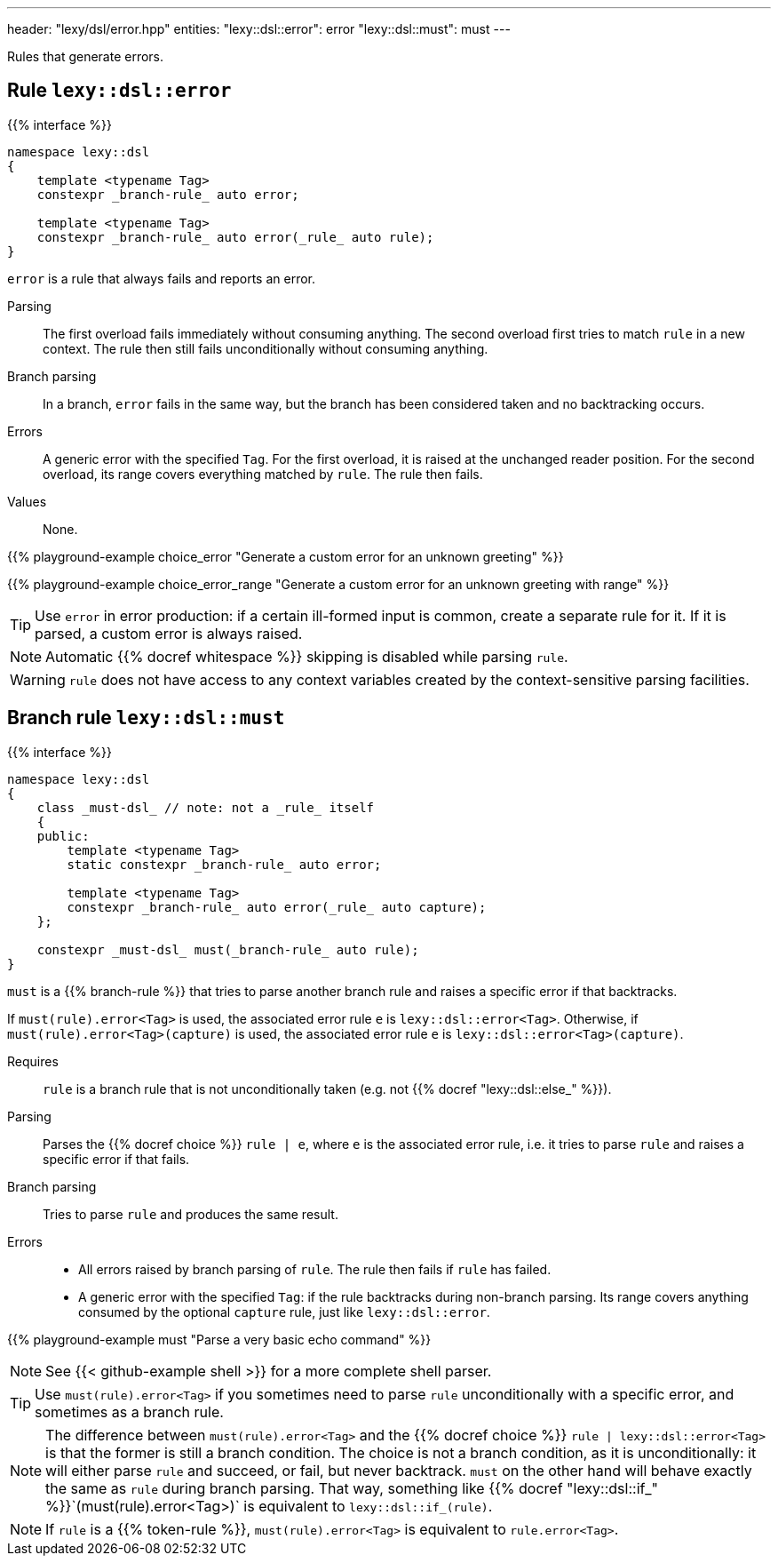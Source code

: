 ---
header: "lexy/dsl/error.hpp"
entities:
  "lexy::dsl::error": error
  "lexy::dsl::must": must
---

[.lead]
Rules that generate errors.

[#error]
== Rule `lexy::dsl::error`

{{% interface %}}
----
namespace lexy::dsl
{
    template <typename Tag>
    constexpr _branch-rule_ auto error;

    template <typename Tag>
    constexpr _branch-rule_ auto error(_rule_ auto rule);
}
----

[.lead]
`error` is a rule that always fails and reports an error.

Parsing::
  The first overload fails immediately without consuming anything.
  The second overload first tries to match `rule` in a new context.
  The rule then still fails unconditionally without consuming anything.
Branch parsing::
  In a branch, `error` fails in the same way, but the branch has been considered taken and no backtracking occurs.
Errors::
  A generic error with the specified `Tag`.
  For the first overload, it is raised at the unchanged reader position.
  For the second overload, its range covers everything matched by `rule`.
  The rule then fails.
Values::
  None.

{{% playground-example choice_error "Generate a custom error for an unknown greeting" %}}

{{% playground-example choice_error_range "Generate a custom error for an unknown greeting with range" %}}

TIP: Use `error` in error production: if a certain ill-formed input is common, create a separate rule for it.
If it is parsed, a custom error is always raised.

NOTE: Automatic {{% docref whitespace %}} skipping is disabled while parsing `rule`.

WARNING: `rule` does not have access to any context variables created by the context-sensitive parsing facilities.

[#must]
== Branch rule `lexy::dsl::must`

{{% interface %}}
----
namespace lexy::dsl
{
    class _must-dsl_ // note: not a _rule_ itself
    {
    public:
        template <typename Tag>
        static constexpr _branch-rule_ auto error;

        template <typename Tag>
        constexpr _branch-rule_ auto error(_rule_ auto capture);
    };

    constexpr _must-dsl_ must(_branch-rule_ auto rule);
}
----

[.lead]
`must` is a {{% branch-rule %}} that tries to parse another branch rule and raises a specific error if that backtracks.

If `must(rule).error<Tag>` is used, the associated error rule `e` is `lexy::dsl::error<Tag>`.
Otherwise, if `must(rule).error<Tag>(capture)` is used, the associated error rule `e` is `lexy::dsl::error<Tag>(capture)`.

Requires::
  `rule` is a branch rule that is not unconditionally taken (e.g. not {{% docref "lexy::dsl::else_" %}}).
Parsing::
  Parses the {{% docref choice %}} `rule |  e`, where `e` is the associated error rule,
  i.e. it tries to parse `rule` and raises a specific error if that fails.
Branch parsing::
  Tries to parse `rule` and produces the same result.
Errors::
  * All errors raised by branch parsing of `rule`.
    The rule then fails if `rule` has failed.
  * A generic error with the specified `Tag`:
    if the rule backtracks during non-branch parsing.
    Its range covers anything consumed by the optional `capture` rule, just like `lexy::dsl::error`.

{{% playground-example must "Parse a very basic echo command" %}}

NOTE: See {{< github-example shell >}} for a more complete shell parser.

TIP: Use `must(rule).error<Tag>` if you sometimes need to parse `rule` unconditionally with a specific error, and sometimes as a branch rule.

NOTE: The difference between `must(rule).error<Tag>` and the {{% docref choice %}} `rule | lexy::dsl::error<Tag>` is that the former is still a branch condition.
The choice is not a branch condition, as it is unconditionally: it will either parse `rule` and succeed, or fail, but never backtrack.
`must` on the other hand will behave exactly the same as `rule` during branch parsing.
That way, something like {{% docref "lexy::dsl::if_" %}}`(must(rule).error<Tag>)` is equivalent to `lexy::dsl::if_(rule)`.

NOTE: If `rule` is a {{% token-rule %}}, `must(rule).error<Tag>` is equivalent to `rule.error<Tag>`.

